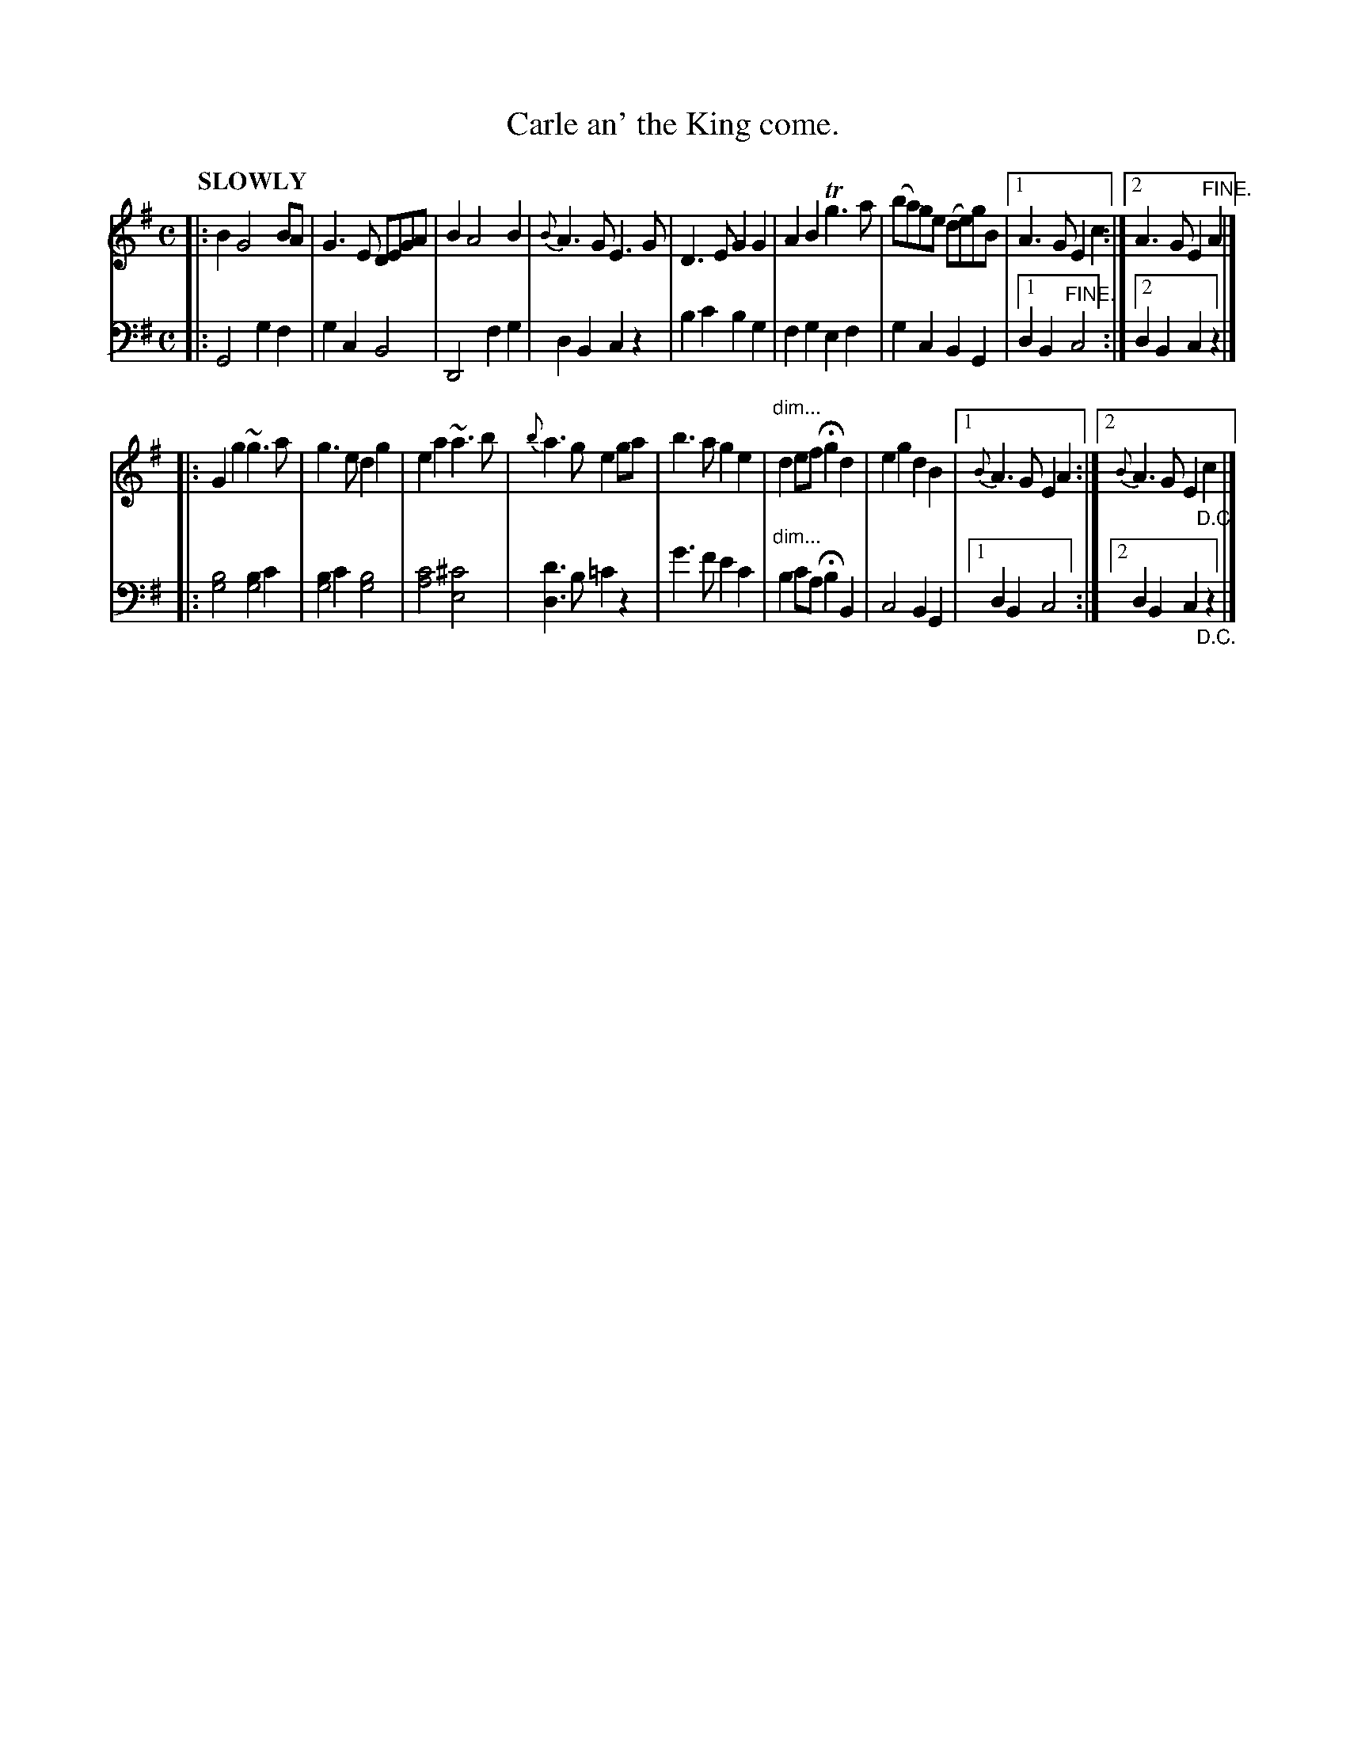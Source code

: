 X: 4203
T: Carle an' the King come.
%R: air, march
N: This is version 1, for ABC software that doesn't understand voice overlays.
B: Niel Gow & Sons "Complete Repository" v.4 p.20 #3
Z: 2021 John Chambers <jc:trillian.mit.edu>
N: Bar 5 of the 2nd strain has the bass notes written on the treble staff.
N: It's on the bass staff here to simplify treating the voices separately (e.g. for printing the two "parts").
N: Similarly, the diminuendo is transcribed in both voices.
M: C
L: 1/8
Q: "SLOWLY"
K: G
% - - - - - - - - - -
V: 1 staves=2
|:\
B2 G4 BA | G3E DEGA | B2 A4 B2 | {B}A3G E3G |\
D3E G2G2 | A2B2 Tg3a | (ba)ge (de)gB |1 A3G E2c2 :|2 A3G E2"^FINE."A2 |]
|:\
G2g2 ~g3a | g3e d2g2 | e2a2 ~a3b | {b}a3g e2ga |\
b3a g2e2 | "^dim..."d2ef Hg2d2 | e2g2 d2B2 |1{B}A3G E2A2 :|2 {B}A3G E2"_D.C."c2 |]
% - - - - - - - - - -
% Voice 2 preserves the book's staff layout.
V: 2 clef=bass middle=d
|:\
G4 g2f2 | g2c2 B4 | D4 f2g2 | d2B2 c2z2 |\
b2c'2 b2g2 | f2g2 e2f2 | g2c2 B2G2 |1 d2B2 "^FINE."c4 :|2 d2B2 c2z2 |]
|:\
[b4g4] [b2g4]c'2 | [b2g4]c'2 [b4g4] | [c'4a4] [^c'4e4] | [d'3d3]b =c'2z2 |\
g'3f' e'2c'2 | "^dim..."b2c'a Hb2B2 | c4 B2G2 |1 d2B2 c4 :|2 d2B2 c2"_D.C."z2 |]
